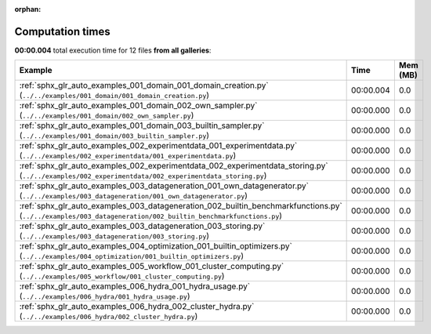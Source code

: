 
:orphan:

.. _sphx_glr_sg_execution_times:


Computation times
=================
**00:00.004** total execution time for 12 files **from all galleries**:

.. container::

  .. raw:: html

    <style scoped>
    <link href="https://cdnjs.cloudflare.com/ajax/libs/twitter-bootstrap/5.3.0/css/bootstrap.min.css" rel="stylesheet" />
    <link href="https://cdn.datatables.net/1.13.6/css/dataTables.bootstrap5.min.css" rel="stylesheet" />
    </style>
    <script src="https://code.jquery.com/jquery-3.7.0.js"></script>
    <script src="https://cdn.datatables.net/1.13.6/js/jquery.dataTables.min.js"></script>
    <script src="https://cdn.datatables.net/1.13.6/js/dataTables.bootstrap5.min.js"></script>
    <script type="text/javascript" class="init">
    $(document).ready( function () {
        $('table.sg-datatable').DataTable({order: [[1, 'desc']]});
    } );
    </script>

  .. list-table::
   :header-rows: 1
   :class: table table-striped sg-datatable

   * - Example
     - Time
     - Mem (MB)
   * - :ref:`sphx_glr_auto_examples_001_domain_001_domain_creation.py` (``../../examples/001_domain/001_domain_creation.py``)
     - 00:00.004
     - 0.0
   * - :ref:`sphx_glr_auto_examples_001_domain_002_own_sampler.py` (``../../examples/001_domain/002_own_sampler.py``)
     - 00:00.000
     - 0.0
   * - :ref:`sphx_glr_auto_examples_001_domain_003_builtin_sampler.py` (``../../examples/001_domain/003_builtin_sampler.py``)
     - 00:00.000
     - 0.0
   * - :ref:`sphx_glr_auto_examples_002_experimentdata_001_experimentdata.py` (``../../examples/002_experimentdata/001_experimentdata.py``)
     - 00:00.000
     - 0.0
   * - :ref:`sphx_glr_auto_examples_002_experimentdata_002_experimentdata_storing.py` (``../../examples/002_experimentdata/002_experimentdata_storing.py``)
     - 00:00.000
     - 0.0
   * - :ref:`sphx_glr_auto_examples_003_datageneration_001_own_datagenerator.py` (``../../examples/003_datageneration/001_own_datagenerator.py``)
     - 00:00.000
     - 0.0
   * - :ref:`sphx_glr_auto_examples_003_datageneration_002_builtin_benchmarkfunctions.py` (``../../examples/003_datageneration/002_builtin_benchmarkfunctions.py``)
     - 00:00.000
     - 0.0
   * - :ref:`sphx_glr_auto_examples_003_datageneration_003_storing.py` (``../../examples/003_datageneration/003_storing.py``)
     - 00:00.000
     - 0.0
   * - :ref:`sphx_glr_auto_examples_004_optimization_001_builtin_optimizers.py` (``../../examples/004_optimization/001_builtin_optimizers.py``)
     - 00:00.000
     - 0.0
   * - :ref:`sphx_glr_auto_examples_005_workflow_001_cluster_computing.py` (``../../examples/005_workflow/001_cluster_computing.py``)
     - 00:00.000
     - 0.0
   * - :ref:`sphx_glr_auto_examples_006_hydra_001_hydra_usage.py` (``../../examples/006_hydra/001_hydra_usage.py``)
     - 00:00.000
     - 0.0
   * - :ref:`sphx_glr_auto_examples_006_hydra_002_cluster_hydra.py` (``../../examples/006_hydra/002_cluster_hydra.py``)
     - 00:00.000
     - 0.0
